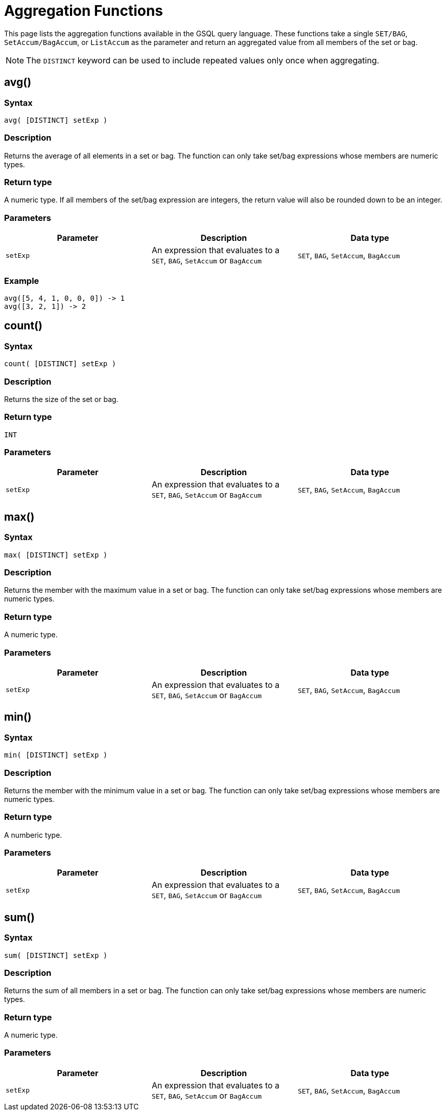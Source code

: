 = Aggregation Functions

This page lists the aggregation functions available in the GSQL query language. These functions take a single `SET/BAG`, `SetAccum/BagAccum`, or `ListAccum` as the parameter and return an aggregated value from all members of the set or bag.

[NOTE]
====
The ``DISTINCT`` keyword can be used to include repeated values only once when aggregating.
====

== avg()

=== Syntax

`avg( [DISTINCT] setExp )`

=== Description

Returns the average of all elements in a set or bag. The function can only take set/bag expressions whose members are numeric types.

=== Return type

A numeric type. If all members of the set/bag expression are integers, the return value will also be rounded down to be an integer.

=== Parameters

|===
| Parameter | Description | Data type

| `setExp`
| An expression that evaluates to a `SET`, `BAG`, `SetAccum` or `BagAccum`
| `SET`, `BAG`, `SetAccum`, `BagAccum`
|===

=== Example

[source,coffeescript]
----
avg([5, 4, 1, 0, 0, 0]) -> 1
avg([3, 2, 1]) -> 2
----

== count()

=== Syntax

`count( [DISTINCT] setExp )`

=== Description

Returns the size of the set or bag.

=== Return type

`INT`

=== Parameters

|===
| Parameter | Description | Data type

| `setExp`
| An expression that evaluates to a `SET`, `BAG`, `SetAccum` or `BagAccum`
| `SET`, `BAG`, `SetAccum`, `BagAccum`
|===

== max()

=== Syntax

`max( [DISTINCT] setExp )`

=== Description

Returns the member with the maximum value in a set or bag. The function can only take set/bag expressions whose members are numeric types.

=== Return type

A numeric type.

=== Parameters

|===
| Parameter | Description | Data type

| `setExp`
| An expression that evaluates to a `SET`, `BAG`, `SetAccum` or `BagAccum`
| `SET`, `BAG`, `SetAccum`, `BagAccum`
|===

== min()

=== Syntax

`min( [DISTINCT] setExp )`

=== Description

Returns the member with the minimum value in a set or bag. The function can only take set/bag expressions whose members are numeric types.

=== Return type

A numberic type.

=== Parameters

|===
| Parameter | Description | Data type

| `setExp`
| An expression that evaluates to a `SET`, `BAG`, `SetAccum` or `BagAccum`
| `SET`, `BAG`, `SetAccum`, `BagAccum`
|===

== sum()

=== Syntax

`sum( [DISTINCT] setExp )`

=== Description

Returns the sum of all members in a set or bag. The function can only take set/bag expressions whose members are numeric types.

=== Return type

A numeric type.

=== Parameters

|===
| Parameter | Description | Data type

| `setExp`
| An expression that evaluates to a `SET`, `BAG`, `SetAccum` or `BagAccum`
| `SET`, `BAG`, `SetAccum`, `BagAccum`
|===
